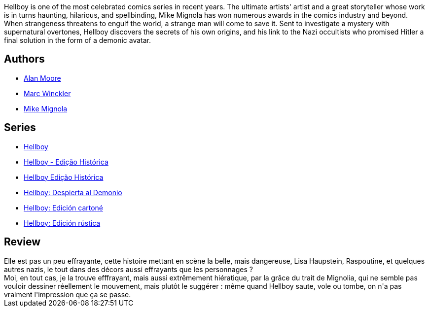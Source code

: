 :jbake-type: post
:jbake-status: published
:jbake-title: Au nom du Diable (Hellboy #2)
:jbake-tags:  combat, nazis, rayon-bd,_année_2011,_mois_déc.,_note_3,démons,read
:jbake-date: 2011-12-14
:jbake-depth: ../../
:jbake-uri: goodreads/books/9782847890747.adoc
:jbake-bigImage: https://s.gr-assets.com/assets/nophoto/book/111x148-bcc042a9c91a29c1d680899eff700a03.png
:jbake-smallImage: https://s.gr-assets.com/assets/nophoto/book/50x75-a91bf249278a81aabab721ef782c4a74.png
:jbake-source: https://www.goodreads.com/book/show/929181
:jbake-style: goodreads goodreads-book

++++
<div class="book-description">
Hellboy is one of the most celebrated comics series in recent years. The ultimate artists' artist and a great storyteller whose work is in turns haunting, hilarious, and spellbinding, Mike Mignola has won numerous awards in the comics industry and beyond. When strangeness threatens to engulf the world, a strange man will come to save it. Sent to investigate a mystery with supernatural overtones, Hellboy discovers the secrets of his own origins, and his link to the Nazi occultists who promised Hitler a final solution in the form of a demonic avatar.
</div>
++++


## Authors
* link:../authors/3961.html[Alan Moore]
* link:../authors/13717537.html[Marc Winckler]
* link:../authors/10182.html[Mike Mignola]

## Series
* link:../series/Hellboy.html[Hellboy]
* link:../series/Hellboy_-_Edicao_Historica.html[Hellboy - Edição Histórica]
* link:../series/Hellboy_Edicao_Historica.html[Hellboy Edição Histórica]
* link:../series/Hellboy__Despierta_al_Demonio.html[Hellboy: Despierta al Demonio]
* link:../series/Hellboy__Edicion_cartone.html[Hellboy: Edición cartoné]
* link:../series/Hellboy__Edicion_rustica.html[Hellboy: Edición rústica]

## Review

++++
Elle est pas un peu effrayante, cette histoire mettant en scène la belle, mais dangereuse, Lisa Haupstein, Raspoutine, et quelques autres nazis, le tout dans des décors aussi effrayants que les personnages ?<br/>Moi, en tout cas, je la trouve efffrayant, mais aussi extrêmement hiératique, par la grâce du trait de Mignolia, qui ne semble pas vouloir dessiner réellement le mouvement, mais plutôt le suggérer : même quand Hellboy saute, vole ou tombe, on n'a pas vraiment l'impression que ça se passe.
++++